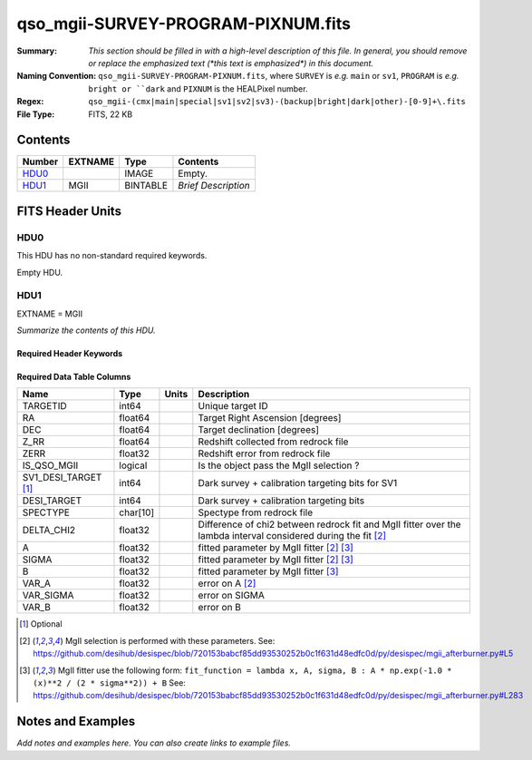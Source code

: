===================================
qso_mgii-SURVEY-PROGRAM-PIXNUM.fits
===================================

:Summary: *This section should be filled in with a high-level description of
    this file. In general, you should remove or replace the emphasized text
    (\*this text is emphasized\*) in this document.*
:Naming Convention: ``qso_mgii-SURVEY-PROGRAM-PIXNUM.fits``, where ``SURVEY`` is
    *e.g.* ``main`` or ``sv1``, ``PROGRAM`` is *e.g.* ``bright or ``dark``
    and ``PIXNUM`` is the HEALPixel number.
:Regex: ``qso_mgii-(cmx|main|special|sv1|sv2|sv3)-(backup|bright|dark|other)-[0-9]+\.fits``
:File Type: FITS, 22 KB

Contents
========

====== ======= ======== ===================
Number EXTNAME Type     Contents
====== ======= ======== ===================
HDU0_          IMAGE    Empty.
HDU1_  MGII    BINTABLE *Brief Description*
====== ======= ======== ===================


FITS Header Units
=================

HDU0
----

This HDU has no non-standard required keywords.

Empty HDU.

HDU1
----

EXTNAME = MGII

*Summarize the contents of this HDU.*

Required Header Keywords
~~~~~~~~~~~~~~~~~~~~~~~~

.. collapse:: Required Header Keywords Table

    .. rst-class:: keywords

    ====== ============= ==== =======================
    KEY    Example Value Type Comment
    ====== ============= ==== =======================
    NAXIS1 83            int  width of table in bytes
    NAXIS2 154           int  number of rows in table
    ====== ============= ==== =======================

Required Data Table Columns
~~~~~~~~~~~~~~~~~~~~~~~~~~~

.. rst-class:: columns

==================== ======== ===== ===================
Name                 Type     Units Description
==================== ======== ===== ===================
TARGETID             int64          Unique target ID
RA                   float64        Target Right Ascension [degrees]
DEC                  float64        Target declination [degrees]
Z_RR                 float64        Redshift collected from redrock file
ZERR                 float32        Redshift error from redrock file
IS_QSO_MGII          logical        Is the object pass the MgII selection ?
SV1_DESI_TARGET [1]_ int64          Dark survey + calibration targeting bits for SV1
DESI_TARGET          int64          Dark survey + calibration targeting bits
SPECTYPE             char[10]       Spectype from redrock file
DELTA_CHI2           float32        Difference of chi2 between redrock fit and MgII fitter over the lambda interval considered during the fit [2]_
A                    float32        fitted parameter by MgII fitter [2]_ [3]_
SIGMA                float32        fitted parameter by MgII fitter [2]_ [3]_
B                    float32        fitted parameter by MgII fitter [3]_
VAR_A                float32        error on A [2]_
VAR_SIGMA            float32        error on SIGMA
VAR_B                float32        error on B
==================== ======== ===== ===================

.. [1] Optional

.. [2] MgII selection is performed with these parameters.
       See: https://github.com/desihub/desispec/blob/720153babcf85dd93530252b0c1f631d48edfc0d/py/desispec/mgii_afterburner.py#L5

.. [3] MgII fitter use the following form: ``fit_function = lambda x, A, sigma, B : A * np.exp(-1.0 * (x)**2 / (2 * sigma**2)) + B``
       See: https://github.com/desihub/desispec/blob/720153babcf85dd93530252b0c1f631d48edfc0d/py/desispec/mgii_afterburner.py#L283


Notes and Examples
==================

*Add notes and examples here.  You can also create links to example files.*
